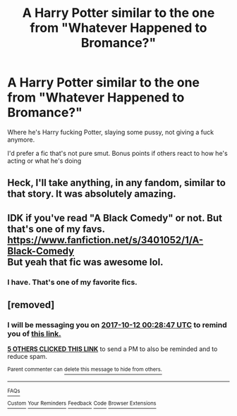 #+TITLE: A Harry Potter similar to the one from "Whatever Happened to Bromance?"

* A Harry Potter similar to the one from "Whatever Happened to Bromance?"
:PROPERTIES:
:Author: AutumnSouls
:Score: 31
:DateUnix: 1507144302.0
:DateShort: 2017-Oct-04
:END:
Where he's Harry fucking Potter, slaying some pussy, not giving a fuck anymore.

I'd prefer a fic that's not pure smut. Bonus points if others react to how he's acting or what he's doing


** Heck, I'll take anything, in any fandom, similar to that story. It was absolutely amazing.
:PROPERTIES:
:Author: SnowGN
:Score: 18
:DateUnix: 1507152554.0
:DateShort: 2017-Oct-05
:END:


** IDK if you've read "A Black Comedy" or not. But that's one of my favs. [[https://www.fanfiction.net/s/3401052/1/A-Black-Comedy]]\\
But yeah that fic was awesome lol.
:PROPERTIES:
:Author: gamer0191
:Score: 3
:DateUnix: 1507220573.0
:DateShort: 2017-Oct-05
:END:

*** I have. That's one of my favorite fics.
:PROPERTIES:
:Author: AutumnSouls
:Score: 1
:DateUnix: 1507220633.0
:DateShort: 2017-Oct-05
:END:


** [removed]
:PROPERTIES:
:Score: 1
:DateUnix: 1507163322.0
:DateShort: 2017-Oct-05
:END:

*** I will be messaging you on [[http://www.wolframalpha.com/input/?i=2017-10-12%2000:28:47%20UTC%20To%20Local%20Time][*2017-10-12 00:28:47 UTC*]] to remind you of [[https://www.reddit.com/r/HPfanfiction/comments/74aety/a_harry_potter_similar_to_the_one_from_whatever/dnx6v9i][*this link.*]]

[[http://np.reddit.com/message/compose/?to=RemindMeBot&subject=Reminder&message=%5Bhttps://www.reddit.com/r/HPfanfiction/comments/74aety/a_harry_potter_similar_to_the_one_from_whatever/dnx6v9i%5D%0A%0ARemindMe!%20%20One%20week][*5 OTHERS CLICKED THIS LINK*]] to send a PM to also be reminded and to reduce spam.

^{Parent commenter can} [[http://np.reddit.com/message/compose/?to=RemindMeBot&subject=Delete%20Comment&message=Delete!%20dnx6vlh][^{delete this message to hide from others.}]]

--------------

[[http://np.reddit.com/r/RemindMeBot/comments/24duzp/remindmebot_info/][^{FAQs}]]

[[http://np.reddit.com/message/compose/?to=RemindMeBot&subject=Reminder&message=%5BLINK%20INSIDE%20SQUARE%20BRACKETS%20else%20default%20to%20FAQs%5D%0A%0ANOTE:%20Don't%20forget%20to%20add%20the%20time%20options%20after%20the%20command.%0A%0ARemindMe!][^{Custom}]]
[[http://np.reddit.com/message/compose/?to=RemindMeBot&subject=List%20Of%20Reminders&message=MyReminders!][^{Your Reminders}]]
[[http://np.reddit.com/message/compose/?to=RemindMeBotWrangler&subject=Feedback][^{Feedback}]]
[[https://github.com/SIlver--/remindmebot-reddit][^{Code}]]
[[https://np.reddit.com/r/RemindMeBot/comments/4kldad/remindmebot_extensions/][^{Browser Extensions}]]
:PROPERTIES:
:Author: RemindMeBot
:Score: 1
:DateUnix: 1507163332.0
:DateShort: 2017-Oct-05
:END:
